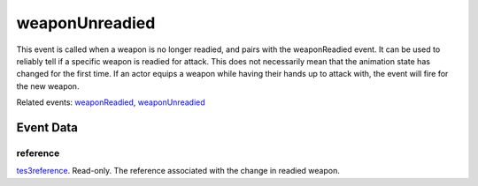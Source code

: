 weaponUnreadied
====================================================================================================

This event is called when a weapon is no longer readied, and pairs with the weaponReadied event. It can be used to reliably tell if a specific weapon is readied for attack. This does not necessarily mean that the animation state has changed for the first time. If an actor equips a weapon while having their hands up to attack with, the event will fire for the new weapon.

Related events: `weaponReadied`_, `weaponUnreadied`_

Event Data
----------------------------------------------------------------------------------------------------

reference
~~~~~~~~~~~~~~~~~~~~~~~~~~~~~~~~~~~~~~~~~~~~~~~~~~~~~~~~~~~~~~~~~~~~~~~~~~~~~~~~~~~~~~~~~~~~~~~~~~~~

`tes3reference`_. Read-only. The reference associated with the change in readied weapon.

.. _`weaponReadied`: ../../lua/event/weaponReadied.html
.. _`weaponUnreadied`: ../../lua/event/weaponUnreadied.html
.. _`tes3reference`: ../../lua/type/tes3reference.html
